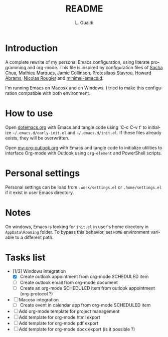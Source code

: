 # -*- ispell-local-dictionary: "en_US" -*-
#+TITLE:README
#+AUTHOR: L. Gualdi
#+LANGUAGE: en

* Introduction

A complete rewrite of my personal Emacs configuration, using literate
programming and org-mode. This file is inspired by configuration files of [[https://pages.sachachua.com/.emacs.d/Sacha.html][Sacha Chua]],
[[https://github.com/angrybacon/dotemacs/blob/master/dotemacs.org][Mathieu Marques]], [[https://jamiecollinson.com/blog/my-emacs-config/][Jamie Collinson]], [[https://github.com/protesilaos][Protesilaos Stavrou]], [[https://howardabrams.com/hamacs][Howard Abrams]], [[https://github.com/rougier/dotemacs/blob/master/dotemacs.org][Nicolas
Rougier]] and [[https://github.com/jamescherti/minimal-emacs.d][minimal-emacs.d]].

I'm running Emacs on Macosx and on Windows. I tried to make this
configuration compatible with both environment.

* How to use

Open [[file:dotemacs.org][dotemacs.org]] with Emacs and tangle code using 'C-c C-v t' to initialize
=~/.emacs.d/early-init.el= and =~/.emacs.d/init.el=. If these files already
exists, they will be overwritten.

Open [[file:my-org-outlook.org][my-org-outlook.org]] with Emacs and tangle code to initialize utilities to interface Org-mode
with Outlook using ~org-element~ and PowerShell scripts.


* Personal settings

Personal settings can be load from =.work/settings.el= or =.home/settings.el= if
it exist in user Emacs directory.

* Notes

On windows, Emacs is looking for =init.el= in user's home directory in
=AppData\Roaming= folder. To bypass this behavior, set =HOME= environment
variable to a different path.

* Tasks list

- [1/3] Windows integration
  - [X] Create outlook appointment from org-mode SCHEDULED item
  - [ ] Create outlook email from org-mode document
  - [ ] Create an org-mode SCHEDULED item from outlook appointment (org-protocol ?)
- [ ] Macosx integration
  - [ ] Create event in calendar app from org-mode SCHEDULED item
- [ ] Add org-mode template for project management
- [ ] Add template for org-mode html export
- [ ] Add template for org-mode pdf export
- [ ] Add template for org-mode docx export (is it possible ?)
